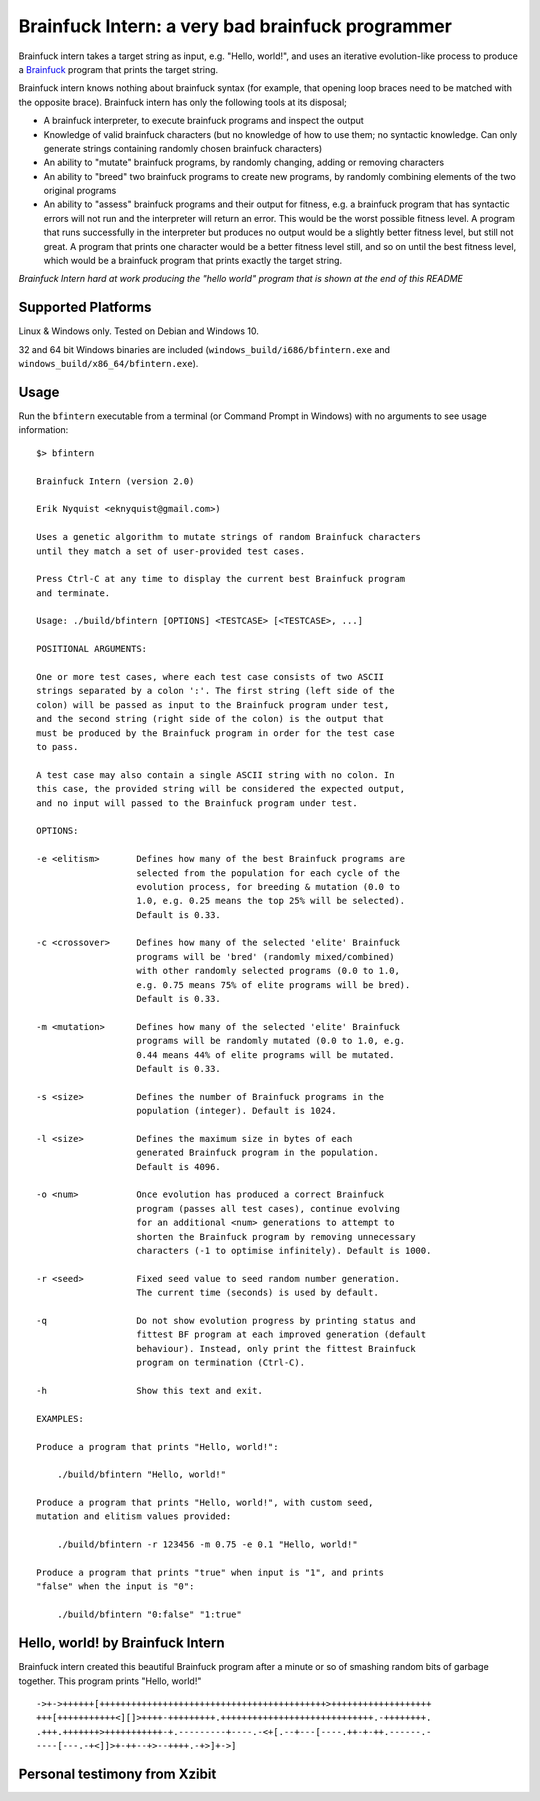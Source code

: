 Brainfuck Intern: a very bad brainfuck programmer
-------------------------------------------------

Brainfuck intern takes a target string as input, e.g. "Hello, world!", and uses
an iterative evolution-like process to produce a
`Brainfuck <https://en.wikipedia.org/wiki/Brainfuck>`_ program that prints the
target string.

Brainfuck intern knows nothing about brainfuck syntax (for example, that opening
loop braces need to be matched with the opposite brace). Brainfuck intern has
only the following tools at its disposal;

* A brainfuck interpreter, to execute brainfuck programs and inspect the output
* Knowledge of valid brainfuck characters (but no knowledge of how to use them;
  no syntactic knowledge. Can only generate strings containing randomly chosen
  brainfuck characters)
* An ability to "mutate" brainfuck programs, by randomly changing, adding or
  removing characters
* An ability to "breed" two brainfuck programs to create new programs, by
  randomly combining elements of the two original programs
* An ability to "assess" brainfuck programs and their output for fitness, e.g.
  a brainfuck program that has syntactic errors will not run and the interpreter
  will return an error. This would be the worst possible fitness level. A program
  that runs successfully in the interpreter but produces no output would be a
  slightly better fitness level, but still not great. A program that prints one
  character would be a better fitness level still, and so on until the best fitness
  level, which would be a brainfuck program that prints exactly the target string.

*Brainfuck Intern hard at work producing the "hello world" program that is shown
at the end of this README*

.. image:: images/bfintern.gif

Supported Platforms
===================

Linux & Windows only. Tested on Debian and Windows 10.

32 and 64 bit Windows binaries are included (``windows_build/i686/bfintern.exe``
and ``windows_build/x86_64/bfintern.exe``).

Usage
=====

Run the ``bfintern`` executable from a terminal (or Command Prompt in Windows)
with no arguments to see usage information:

::

    $> bfintern

    Brainfuck Intern (version 2.0)

    Erik Nyquist <eknyquist@gmail.com>)

    Uses a genetic algorithm to mutate strings of random Brainfuck characters
    until they match a set of user-provided test cases.

    Press Ctrl-C at any time to display the current best Brainfuck program
    and terminate.

    Usage: ./build/bfintern [OPTIONS] <TESTCASE> [<TESTCASE>, ...]

    POSITIONAL ARGUMENTS:

    One or more test cases, where each test case consists of two ASCII
    strings separated by a colon ':'. The first string (left side of the
    colon) will be passed as input to the Brainfuck program under test,
    and the second string (right side of the colon) is the output that
    must be produced by the Brainfuck program in order for the test case
    to pass.

    A test case may also contain a single ASCII string with no colon. In
    this case, the provided string will be considered the expected output,
    and no input will passed to the Brainfuck program under test.

    OPTIONS:

    -e <elitism>       Defines how many of the best Brainfuck programs are
                       selected from the population for each cycle of the
                       evolution process, for breeding & mutation (0.0 to
                       1.0, e.g. 0.25 means the top 25% will be selected).
                       Default is 0.33.

    -c <crossover>     Defines how many of the selected 'elite' Brainfuck
                       programs will be 'bred' (randomly mixed/combined)
                       with other randomly selected programs (0.0 to 1.0,
                       e.g. 0.75 means 75% of elite programs will be bred).
                       Default is 0.33.

    -m <mutation>      Defines how many of the selected 'elite' Brainfuck
                       programs will be randomly mutated (0.0 to 1.0, e.g.
                       0.44 means 44% of elite programs will be mutated.
                       Default is 0.33.

    -s <size>          Defines the number of Brainfuck programs in the
                       population (integer). Default is 1024.

    -l <size>          Defines the maximum size in bytes of each
                       generated Brainfuck program in the population.
                       Default is 4096.

    -o <num>           Once evolution has produced a correct Brainfuck
                       program (passes all test cases), continue evolving
                       for an additional <num> generations to attempt to
                       shorten the Brainfuck program by removing unnecessary
                       characters (-1 to optimise infinitely). Default is 1000.

    -r <seed>          Fixed seed value to seed random number generation.
                       The current time (seconds) is used by default.

    -q                 Do not show evolution progress by printing status and
                       fittest BF program at each improved generation (default
                       behaviour). Instead, only print the fittest Brainfuck
                       program on termination (Ctrl-C).

    -h                 Show this text and exit.

    EXAMPLES:

    Produce a program that prints "Hello, world!":

        ./build/bfintern "Hello, world!"

    Produce a program that prints "Hello, world!", with custom seed,
    mutation and elitism values provided:

        ./build/bfintern -r 123456 -m 0.75 -e 0.1 "Hello, world!"

    Produce a program that prints "true" when input is "1", and prints
    "false" when the input is "0":

        ./build/bfintern "0:false" "1:true"

Hello, world! by Brainfuck Intern
=================================

Brainfuck intern created this beautiful Brainfuck program after a minute or so
of smashing random bits of garbage together. This program prints "Hello, world!"

::

    ->+->++++++[+++++++++++++++++++++++++++++++++++++++++++>+++++++++++++++++++
    +++[+++++++++++<][]>++++-+++++++++.+++++++++++++++++++++++++++++.-++++++++.
    .+++.+++++++>+++++++++++-+.---------+----.-<+[.--+---[----.++-+-++.------.-
    ----[---.-+<]]>+-++--+>--++++.-+>]+->]

Personal testimony from Xzibit
==============================

.. image:: images/x.jpg

